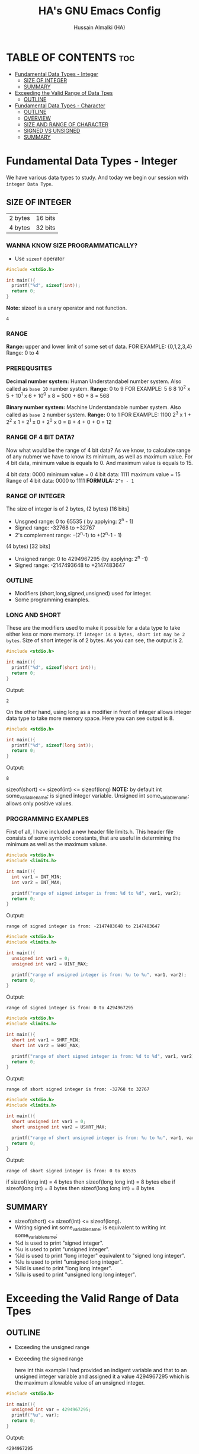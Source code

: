 #+TITLE: HA's GNU Emacs Config
#+AUTHOR: Hussain Almalki (HA)
#+DESCRIPTION: Data Types
#+STARTUP: showeverything
#+OPTIONS: toc:2

* TABLE OF CONTENTS :toc:
- [[#fundamental-data-types---integer][Fundamental Data Types - Integer]]
  - [[#size-of-integer][SIZE OF INTEGER]]
  - [[#summary][SUMMARY]]
- [[#exceeding-the-valid-range-of-data-tpes][Exceeding the Valid Range of Data Tpes]]
  - [[#outline][OUTLINE]]
- [[#fundamental-data-types---character][Fundamental Data Types - Character]]
  - [[#outline-1][OUTLINE]]
  - [[#overview][OVERVIEW]]
  - [[#size-and-range-of-character][SIZE AND RANGE OF CHARACTER]]
  - [[#signed-vs-unsigned][SIGNED VS UNSIGNED]]
  - [[#summary-1][SUMMARY]]

* Fundamental Data Types - Integer
We have various data types to study. And today we begin our session with ~integer Data Type~.
** SIZE OF INTEGER
| 2 bytes | 16 bits |
| 4 bytes | 32 bits |

*** WANNA KNOW SIZE PROGRAMMATICALLY?
- Use ~sizeof~ operator
#+begin_src c
#include <stdio.h>

int main(){
  printf("%d", sizeof(int));
  return 0;
}
#+end_src
*Note:* sizeof is a unary operator and not function.
#+begin_src output
4
#+end_src

*** RANGE
*Range:* upper and lower limit of some set of data.
FOR EXAMPLE: {0,1,2,3,4}
Range: 0 to 4

*** PREREQUSITES
*Decimal number system:* Human Understandabel number system.
Also called as ~base 10~ number system.
*Range:* 0 to 9
FOR EXAMPLE: 5 6 8
10^2 x 5 + 10^1 x 6 + 10^0 x 8 = 500 + 60 + 8 = 568

*Binary number system:* Machine Understandable number system.
Also called as ~base 2~ number system.
*Range:* 0 to 1
FOR EXAMPLE: 1100
2^3 x 1 + 2^2 x 1 + 2^1 x 0 + 2^0 x 0 = 8 + 4 + 0 + 0 = 12

*** RANGE OF 4 BIT DATA?
Now what would be the range of 4 bit data? As we know, to calculate range of any nubmer we have to know its minimum, as well as maximum value. For 4 bit data, minimum value is equals to 0. And maximum value is equals to 15.

4 bit data: 0000 minimum value = 0
4 bit data: 1111 maximum value = 15
Range of 4 bit data: 0000 to 1111
*FORMULA:* ~2^n - 1~

*** RANGE OF INTEGER
The size of integer is of 2 bytes,
(2 bytes) [16 bits]
- Unsgned range: 0 to 65535 ( by applying: 2^n - 1)
- Signed range: -32768 to +32767
- 2's complement range: -(2^n-1) to +(2^n-1 - 1)
(4 bytes) [32 bits]
- Unsigned range: 0 to 4294967295 (by applying: 2^n -1)
- Signed range: -2147493648 to +2147483647

*** OUTLINE
- Modifiers (short,long,signed,unsigned) used for integer.
- Some programming examples.

*** LONG AND SHORT
These are the modifiers used to make it possible for a data type to take either less or more memory. ~If integer is 4 bytes, short int may be 2 bytes~.
Size of short integer is of 2 bytes. As you can see, the output is 2.
#+begin_src c
#include <stdio.h>

int main(){
  printf("%d", sizeof(short int));
  return 0;
}
#+end_src
Output:
#+begin_src output
2
#+end_src
On the other hand, using long as a modifier in front of integer allows integer data type to take more memory space. Here you can see output is 8.
#+begin_src c
#include <stdio.h>

int main(){
  printf("%d", sizeof(long int));
  return 0;
}
#+end_src
Output:
#+begin_src 
8
#+end_src

sizeof(short) <= sizeof(int) <= sizeof(long)
*NOTE:* by default int some_variable_name; is signed integer variable.
Unsigned int some_variable_name; allows only positive values.

*** PROGRAMMING EXAMPLES
First of all, I have included a new header file limits.h. This header file consists of some symbolic constants, that are useful in determining the minimum as well as the maximum valuse.
#+begin_src c
#include <stdio.h>
#include <limits.h>

int main(){
  int var1 = INT_MIN;
  int var2 = INT_MAX;

  printf("range of signed integer is from: %d to %d", var1, var2);
  return 0;
}
#+end_src
Output:
#+begin_src output
range of signed integer is from: -2147483648 to 2147483647
#+end_src

#+begin_src c
#include <stdio.h>
#include <limits.h>

int main(){
  unsigned int var1 = 0;
  unsigned int var2 = UINT_MAX;

  printf("range of unsigned integer is from: %u to %u", var1, var2);
  return 0;
}
#+end_src
Output:
#+begin_src output
range of signed integer is from: 0 to 4294967295
#+end_src

#+begin_src c
#include <stdio.h>
#include <limits.h>

int main(){
  short int var1 = SHRT_MIN;
  short int var2 = SHRT_MAX;

  printf("range of short signed integer is from: %d to %d", var1, var2);
  return 0;
}
#+end_src
Output:
#+begin_src output
range of short signed integer is from: -32768 to 32767
#+end_src

#+begin_src c
#include <stdio.h>
#include <limits.h>

int main(){
  short unsigned int var1 = 0;
  short unsigned int var2 = USHRT_MAX;

  printf("range of short unsigned integer is from: %u to %u", var1, var2);
  return 0;
}
#+end_src
Output:
#+begin_src output
range of short signed integer is from: 0 to 65535
#+end_src

if sizeof(long int) = 4 bytes
then sizeof(long long int) = 8 bytes
else
if sizeof(long int) = 8 bytes
then sizeof(long long int) = 8 bytes

** SUMMARY
- sizeof(short) <= sizeof(int) <= sizeof(long).
- Writing signed int some_variable_name; is equivalent to writing int some_variable_name;
- %d is used to print "signed integer".
- %u is used to print "unsigned integer".
- %ld is used to print "long integer" equivalent to "signed long integer".
- %lu is used to print "unsigned long integer".
- %lld is used to print "long long integer".
- %llu is used to print "unsigned long long integer".

* Exceeding the Valid Range of Data Tpes
** OUTLINE
- Exceeding the unsigned range
- Exceeding the signed range

  here int this example I had provided an indigent variable and that to an unsigned integer variable and assigned it a value 4294967295 which is the maximum allowable value of an unsigned integer.

#+begin_src c
#include <stdio.h>

int main(){
  unsigned int var = 4294967295;
  printf("%u", var);
  return 0;
}
#+end_src
Output:
#+begin_src output
4294967295
#+end_src

When we chagne the range we getting value is equals to zero.
#+begin_src c
#include <stdio.h>

int main(){
  unsigned int var = 4294967296;
  printf("%u", var);
  return 0;
}
#+end_src
Output:
#+begin_src output
0
#+end_src

We are having the value from 0 to 7 for a 3 bit representation the minimum value would be equals to 0 and the maximum value is equals to 7.
| 2^2 | 2^1 | 2^0 | 3 bit |
|   0 |   0 |   0 |     0 |
|   0 |   0 |   1 |     1 |
|   0 |   1 |   0 |     2 |
|   0 |   1 |   1 |     3 |
|   1 |   0 |   0 |     4 |
|   1 |   0 |   1 |     5 |
|   1 |   1 |   0 |     6 |
|   1 |   1 |   1 |     7 |

When we try to represent the value 1 greater than 7 that is 8 if you want be able to represent this value 8 in a 3 bit representation as you can see foruth.

| 2^3 | 2^2 | 2^1 | 2^0 | 3 bit |
|   0 |   0 |   0 |   0 |     0 |
|   0 |   0 |   0 |   1 |     1 |
|   0 |   0 |   1 |   0 |     2 |
|   0 |   0 |   1 |   1 |     3 |
|   0 |   1 |   0 |   0 |     4 |
|   0 |   1 |   0 |   1 |     5 |
|   0 |   1 |   1 |   0 |     6 |
|   0 |   1 |   1 |   1 |     7 |
|   1 |   0 |   0 |   0 |     8 | -> 0 0 0

For 32 bit unsigned data -> Mod 2^32
For n bit unsigned data -> Mod 2^n
#+begin_src c
#include <stdio.h>

int main() {
  int var = 2147483648;
  printf("%d", var);
  return 0;
}
#+end_src
Output
#+begin_src output
main.c: In function ‘main’:
main.c:8:15: warning: overflow in conversion from ‘long int’ to ‘int’ changes value from ‘2147483648’ to ‘-2147483648’ [-Woverflow]
    8 |     int var = 2147483648;
      |               ^~~~~~~~~~
#+end_src

#+begin_src c
#include <stdio.h>

int main() {
  int var = -2147483649;
  printf("%d", var);
  return 0;
}
#+end_src
Output:
#+begin_src output
main.c: In function ‘main’:
main.c:8:15: warning: overflow in conversion from ‘long int’ to ‘int’ changes value from ‘-2147483649’ to ‘2147483647’ [-Woverflow]
    8 |     int var = -2147483649;
      |               ^
#+end_src

* Fundamental Data Types - Character
** OUTLINE
- Brief overview on character data type.
- Size of characters.
- Range of characters.
- Difference between signed and unsigned characters.

** OVERVIEW
|        H |        E |        L |        L |        O |       ! |
| 01001000 | 01100101 | 01101100 | 01101100 | 01101111 | 0010001 |
Computer is capable to understand only 0 and 1. Therefor, we need to represent characters in 0 and 1 form only. But we don't need to bother about it. Because internally, all are represented in bits form only. To encode characters, there are several encoding schemes available. But one of the most commaon encoding scheme is ~ASCII~. [[https://www.ascii-code.com/][here]]

*HOW WE DEFINE AND DECLARE A CHARACTER VARIABLE*
=char some_variable_name = 'N';=
I have declared a variable of character data type ~char~ and assigned it a character ~N~.
NOTE:📍Remember to put single quotes '' and *not* double quotes ""
You can also assign integer values to them. For example
=char some_variable_name = 65;=
I have provided a value 65. Now, this value acts like a charcater, when we are going to print it of this variable we get a character instedad of an integer.

#+begin_src c
#include <stdio.h>

int main(){
  char var = 65;
  printf("%c", var);
  return 0;
}
#+end_src
Output:
#+begin_src output
A
#+end_src

** SIZE AND RANGE OF CHARACTER
*** Size:
- 1 byte = 8 bits
*** Range:
- Unsigned: 0 to 255
- Signed: -128 to +127

** SIGNED VS UNSIGNED
-128 =
|----+---+---+---+---+---+---+---|
|  7 | 6 | 5 | 4 | 3 | 2 | 1 | 0 |
| -2 | 2 | 2 | 2 | 2 | 2 | 2 | 2 |
|  1 | 0 | 0 | 0 | 0 | 0 | 0 | 0 |
+128 =
|---+---+---+---+---+---+---+---|
| 7 | 6 | 5 | 4 | 3 | 2 | 1 | 0 |
| 2 | 2 | 2 | 2 | 2 | 2 | 2 | 2 |
| 1 | 0 | 0 | 0 | 0 | 0 | 0 | 0 |
-127 =
|----+---+---+---+---+---+---+---|
|  7 | 6 | 5 | 4 | 3 | 2 | 1 | 0 |
| -2 | 2 | 2 | 2 | 2 | 2 | 2 | 2 |
|  1 | 0 | 0 | 0 | 0 | 0 | 0 | 1 |
+129 =
|---+---+---+---+---+---+---+---|
| 7 | 6 | 5 | 4 | 3 | 2 | 1 | 0 |
| 2 | 2 | 2 | 2 | 2 | 2 | 2 | 2 |
| 1 | 0 | 0 | 0 | 0 | 0 | 0 | 1 |
-1 =
|----+---+---+---+---+---+---+---|
|  7 | 6 | 5 | 4 | 3 | 2 | 1 | 0 |
| -2 | 2 | 2 | 2 | 2 | 2 | 2 | 2 |
|  1 | 1 | 1 | 1 | 1 | 1 | 1 | 1 |
+255 =
|---+---+---+---+---+---+---+---|
| 7 | 6 | 5 | 4 | 3 | 2 | 1 | 0 |
| 2 | 2 | 2 | 2 | 2 | 2 | 2 | 2 |
| 1 | 1 | 1 | 1 | 1 | 1 | 1 | 1 |

#+begin_src c
#include <stdio.h>

int main(){
  char var = -128;
  printf("%c", var);
  return 0;
}
#+end_src

** SUMMARY
- Size of character = 1 byte
- Signed character range: -128 to +127
- Unsigned character range: 0 to 255
- Negative values won't byt you any additional powers
- In traditional ASCII table, each character requires 7 bits.
- In extended ASCII table, each character utilize all 8 bits.

